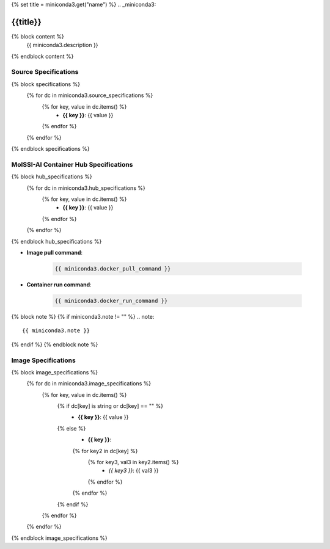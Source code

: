 {% set title = miniconda3.get("name") %}
.. _miniconda3:

**************************
{{title}}
**************************

{% block content %}
    {{ miniconda3.description }}
{% endblock content %}

Source Specifications
=====================

{% block specifications %}
    {% for dc in miniconda3.source_specifications %}
        {% for key, value in dc.items() %}
            * **{{ key }}**: {{ value }}
        {% endfor %}
    {% endfor %}
{% endblock specifications %}

MolSSI-AI Container Hub Specifications
======================================

{% block hub_specifications %}
    {% for dc in miniconda3.hub_specifications %}
        {% for key, value in dc.items() %}
            * **{{ key }}**: {{ value }}
        {% endfor %}
    {% endfor %}
{% endblock hub_specifications %}

* **Image pull command**:

    .. code-block:: bash

        {{ miniconda3.docker_pull_command }}

* **Container run command**:

    .. code-block:: bash

        {{ miniconda3.docker_run_command }}

{% block note %}
{% if miniconda3.note != "" %}
.. note::

        {{ miniconda3.note }}
{% endif %}
{% endblock note %}

Image Specifications
====================

{% block image_specifications %}
    {% for dc in miniconda3.image_specifications %}
        {% for key, value in dc.items() %}
            {% if dc[key] is string or dc[key] == "" %}
                * **{{ key }}**: {{ value }}
            {% else %}
                * **{{ key }}**:
                {% for key2 in dc[key] %}
                    {% for key3, val3 in key2.items() %}
                        + *{{ key3 }}*: {{ val3 }}
                    {% endfor %}
                {% endfor %}
            {% endif %}
        {% endfor %}
    {% endfor %}
{% endblock image_specifications %}